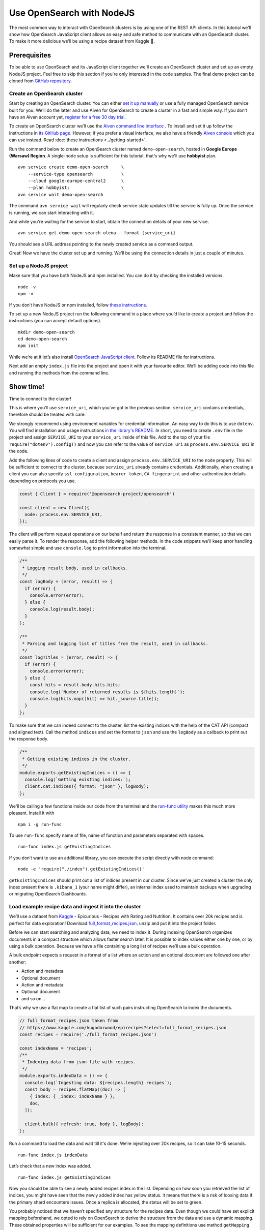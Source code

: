 Use OpenSearch with NodeJS
==========================

The most common way to interact with OpenSearch clusters is by using one of the REST API clients. In this tutorial we'll show how OpenSearch JavaScript client allows an easy and safe method to communicate with an OpenSearch cluster. To make it more delicious we’ll be using a recipe dataset from Kaggle 🍕.

Prerequisites
*************

To be able to use OpenSearch and its JavaScript client together we'll create an OpenSearch cluster and set up an empty NodeJS project. Feel free to skip this section if you're only interested in the code samples. The final demo project can be cloned from `GitHub repository <https://github.com/aiven/demo-open-search-node-js>`_.

Create an OpenSearch cluster
----------------------------

Start by creating an OpenSearch cluster. You can either `set it up manually <https://opensearch.org/docs/opensearch/install/index/>`_ or use a fully managed OpenSearch service built for you. We’ll do the latter and use Aiven for OpenSearch to create a cluster in a fast and simple way. If you don’t have an Aiven account yet, `register for a free 30 day trial <https://console.aiven.io/signup>`_.

To create an OpenSearch cluster we’ll use the `Aiven command line interface <https://github.com/aiven/aiven-client>`_ . To install and set it up follow the instructions in `its GitHub page <https://github.com/aiven/aiven-client/>`_. However, if you prefer a visual interface, we also have a friendly `Aiven console <https://console.aiven.io/>`_ which you can use instead. Read :doc:`these instructions <../getting-started>`.

Run the command below to create an OpenSearch cluster named ``demo-open-search``, hosted in **Google Europe (Warsaw) Region**. A single-node setup is sufficient for this tutorial, that's why we'll use **hobbyist** plan.

::

    avn service create demo-open-search     \
        --service-type opensearch           \
        --cloud google-europe-central2      \
        --plan hobbyist;                    \
    avn service wait demo-open-search

The command ``avn service wait`` will regularly check service state updates till the service is fully up. Once the service is running, we can start interacting with it.

And while you're waiting for the service to start, obtain the connection details of your new service.

::

    avn service get demo-open-search-olena --format {service_uri}

You should see a URL address pointing to the newly created service as a command output.

Great! Now we have the cluster set up and running. We’ll be using the connection details in just a couple of minutes.

Set up a NodeJS project
-----------------------

Make sure that you have both NodeJS and npm installed. You can do it by checking the installed versions.

::

    node -v
    npm -v

If you don’t have NodeJS or npm installed, follow `these instructions <https://docs.npmjs.com/downloading-and-installing-node-js-and-npm>`_.

To set up a new NodeJS project run the following command in a place where you’d like to create a project and follow the instructions (you can accept default options).

::

    mkdir demo-open-search
    cd demo-open-search
    npm init

While we’re at it let’s also install `OpenSearch JavaScript client  <https://github.com/opensearch-project/opensearch-js>`_. Follow its README file for instructions.

Next add an empty ``index.js`` file into the project and open it with your favourite editor. We’ll be adding code into this file and running the methods from the command line.

Show time!
**********

Time to connect to the cluster!

This is where you'll use ``service_uri``, which you’ve got in the previous section. ``service_uri`` contains credentials, therefore should be treated with care.

We strongly recommend using environment variables for credential information. An easy way to do this is to use ``dotenv``. You will find installation and usage instructions `in the library's README <https://github.com/motdotla/dotenv>`_. In short, you need to create ``.env`` file in the project and assign ``SERVICE_URI`` to your ``service_uri`` inside of this file. Add to the top of your file ``require("dotenv").config()`` and now you can refer to the value of ``service_uri`` as ``process.env.SERVICE_URI`` in the code.

Add the following lines of code to create a client and assign ``process.env.SERVICE_URI`` to the ``node`` property. This will be sufficient to connect to the cluster, because ``service_uri`` already contains credentials. Additionally, when creating a client you can also specify ``ssl configuration``, ``bearer token``, ``CA fingerprint`` and other authentication details depending on protocols you use.


.. code:: javascript

    const { Client } = require('@opensearch-project/opensearch')

    const client = new Client({
      node: process.env.SERVICE_URI,
    });

The client will perform request operations on our behalf and return the response in a consistent manner, so that we can easily parse it. To render the response, add the following helper methods. In the code snippets we'll keep error handling somewhat simple and use ``console.log`` to print information into the terminal.

.. code:: javascript

    /**
     * Logging result body, used in callbacks.
     */
    const logBody = (error, result) => {
      if (error) {
        console.error(error);
      } else {
        console.log(result.body);
      }
    };

    /**
     * Parsing and logging list of titles from the result, used in callbacks.
     */
    const logTitles = (error, result) => {
      if (error) {
        console.error(error);
      } else {
        const hits = result.body.hits.hits;
        console.log(`Number of returned results is ${hits.length}`);
        console.log(hits.map((hit) => hit._source.title));
      }
    };

To make sure that we can indeed connect to the cluster, list the existing indices with the help of the CAT API (compact and aligned text). Call the method ``indices`` and set the format to ``json`` and use the ``logBody`` as a callback to print out the response body.

.. code:: javascript

    /**
     * Getting existing indices in the cluster.
     */
    module.exports.getExistingIndices = () => {
      console.log(`Getting existing indices:`);
      client.cat.indices({ format: "json" }, logBody);
    };

We'll be calling a few functions inside our code from the terminal and the `run-func utility <https://github.com/DVLP/run-func#readme>`_ makes this much more pleasant. Install it with

::

    npm i -g run-func

To use ``run-func`` specify name of file, name of function and parameters separated with spaces.

::

    run-func index.js getExistingIndices

If you don’t want to use an additional library, you can execute the script directly with node command:

::

    node -e 'require("./index").getExistingIndices()'


``getExistingIndices`` should print out a list of indices present in our cluster. Since we've just created a cluster the only index present there is ``.kibana_1`` (your name might differ), an internal index used to maintain backups when upgrading or migrating OpenSearch Dashboards.

Load example recipe data and ingest it into the cluster
-------------------------------------------------------

We’ll use a dataset from `Kaggle <https://www.kaggle.com/>`_ -  Epicurious - Recipes with Rating and Nutrition. It contains over 20k recipes and is perfect for data exploration! Download `full_format_recipes.json <https://www.kaggle.com/hugodarwood/epirecipes?select=full_format_recipes.json>`_, unzip and put it into the project folder.

Before we can start searching and analyzing data, we need to index it. During indexing OpenSearch organizes documents in a compact structure which allows faster search later. It is possible to index values either one by one, or by using a bulk operation. Because we have a file containing a long list of recipes we’ll use a bulk operation.

A bulk endpoint expects a request in a format of a list where an action and an optional document are followed one after another:

* Action and metadata
* Optional document
* Action and metadata
* Optional document
* and so on...

That’s why we use a flat map to create a flat list of such pairs instructing OpenSearch to index the documents.

.. code-block:: javascript

    // full_format_recipes.json taken from
    // https://www.kaggle.com/hugodarwood/epirecipes?select=full_format_recipes.json
    const recipes = require('./full_format_recipes.json')

    const indexName = 'recipes';
    /**
     * Indexing data from json file with recipes.
     */
    module.exports.indexData = () => {
      console.log(`Ingesting data: ${recipes.length} recipes`);
      const body = recipes.flatMap((doc) => [
        { index: { _index: indexName } },
        doc,
      ]);

      client.bulk({ refresh: true, body }, logBody);
    };

Run a command to load the data and wait till it's done. We’re injecting over 20k recipes, so it can take 10-15 seconds.

::

    run-func index.js indexData

Let’s check that a new index was added.

::

    run-func index.js getExistingIndices

Now you should be able to see a newly added recipes index in the list. Depending on how soon you retrieved the list of indices, you might have seen that the newly added index has yellow status. It means that there is a risk of loosing data if the primary shard encounters issues. Once a replica is allocated, the status will be set to green.

You probably noticed that we haven’t specified any structure for the recipes data. Even though we could have set explicit mapping beforehand, we opted to rely on OpenSearch to derive the structure from the data and use a dynamic mapping. These obtained properties will be sufficient for our examples. To see the mapping definitions use method ``getMapping`` and provide index name as a parameter.

.. code-block:: javascript

    /**
     * Retrieving mapping for the index.
     */
    module.exports.getMapping = () => {
      console.log(`Retrieving mapping for the index with name ${indexName}`);

      client.indices.getMapping({ index: indexName }, (error, result) => {
        if (error) {
          console.error(error);
        } else {
          console.log(result.body.recipes.mappings.properties);
        }
      });
    };

::

    run-func index.js getMapping

You should be able to see the following structure:

.. code-block:: javascript

    {
      calories: { type: 'long' },
      categories: { type: 'text', fields: { keyword: [Object] } },
      date: { type: 'date' },
      desc: { type: 'text', fields: { keyword: [Object] } },
      directions: { type: 'text', fields: { keyword: [Object] } },
      fat: { type: 'long' },
      ingredients: { type: 'text', fields: { keyword: [Object] } },
      protein: { type: 'long' },
      rating: { type: 'float' },
      sodium: { type: 'long' },
      title: { type: 'text', fields: { keyword: [Object] } }
    }

These are the fields we'll be playing with. You can find information on dynamic mapping types `in the documentation <https://opensearch.org/docs/opensearch/rest-api/create-index/#dynamic-mapping-types>`_.

Query the data
--------------

Now that we have data in the OpenSearch cluster, we're ready to construct and run search queries. We will use ``search`` method which is provided by the OpenSearch JavaScript client.

The ``search`` method expects three optional parameters: ``params``, ``options`` and ``callback``.

The query details are placed into the ``params`` object. Here we can specify a variety of parameters, such as the name of the index (``index``), the maximum number of results to be returned (``size``), if the response is paginated (``size`` and ``from``), by which fields to sort the data (``sort``) and others.


We'll pay a closer attention to two of these parameters - ``q`` - a query defined in the Lucene query string syntax and ``body`` - a query based on  Query DSL (Domain Specific Language). These are two main methods to construct a query.

The query string syntax is a powerful tool which can be used for a variety of requests. It is especially convenient for cURL requests, since it is a very compact string. However, as the complexity of a request grows, it becomes more difficult to read and maintain these types of queries.

.. code-block:: javascript

    //example of using a query syntax
    client.search({
        index: 'recipes',
        q: 'ingredients:broccoli AND calories:(>=100 AND <200)'
    })

A query with a request ``body`` might look bulky at first glance, but its structure makes it easier to read, understand and modify the content. Unlike ``q``, which expects a string, ``body`` is an object allowing a variety of granular parameters.

.. code-block:: javascript

   //example of using a request body
    client.search({
        index: indexName,
        body: {
            query: {
                match: { property: 'value' }
            }
        }
    })

In this tutorial we'll focus on Query DSL and its three main groups of requests: term-level, full-text and boolean. You will also see how to use the Lucene query string syntax inside Query DSL.

Term-level queries
^^^^^^^^^^^^^^^^^^

Term-level queries are handy when we need to find exact matches for numbers, dates or tags and don't need to sort the results by relevance. Term-level queries use search terms as they are without additional analysis.

One of the examples of a term-level query is searching for all entries containing a particular value in a field. To construct a body request we use ``term`` property which defines an object, where the name is a field and the value is a term we're searching in this field.

.. code-block:: javascript

    /**
     * Searching for exact matches of a value in a field.
     */
    module.exports.termSearch = (field, value) => {
      console.log(`Searching for values in the field ${field} equal to ${value}`);
      const body = {
        query: {
          term: {
            [field]: value,
          },
        },
      };
      client.search(
        {
          index: indexName,
          body,
        },
        logTitles
      );
    };

::

    run-func index.js termSearch sodium 0

Try to replace "sodium" with other fields we have, such as "calories" or "fat".

-------------------

When dealing with numeric values, naturally we want to be able to search for certain ranges of values. To find all documents that contain terms  in a specific field within a given range, use ``range`` property. It expects an object, where the name is set to the field name and the body defines the upper and lower bounds: ``gt`` (greater than), ``gte`` (greater than or equal to), ``lt`` (less than) and ``lte`` (less than or equal to).

.. code-block:: javascript

    /**
     * Searching for a range of values in a field.
     */
    module.exports.rangeSearch = (field, gte, lte) => {
      console.log(
        `Searching for values in the ${field} ranging from ${gte} to ${lte}`
      );
      const body = {
        query: {
          range: {
            [field]: {
              gte,
              lte,
            },
          },
        },
      };
      client.search(
        {
          index: indexName,
          body,
        },
        logTitles
      );
    };

::

    run-func index.js rangeSearch sodium 0 10

Try your own term query! You can search for food with a particular rating value, or find all meals with zero calories!

-------------------

When searching for terms inside text fields, we might want to take into account typos and misspellings. We measure such "deviations" by a minimum number of single-character edits necessary to convert one word into another. Such types of queries are called ``fuzzy`` and the property ``fuzziness`` specifies the maximum edit distance.

.. code-block:: javascript

    /**
     * Specifying fuzziness to account for typos and misspelling.
     */
    module.exports.fuzzySearch = (field, value, fuzziness) => {
      console.log(
        `Search for ${value} in the ${field} with fuzziness set to ${fuzziness}`
      );
      const query = {
        query: {
          fuzzy: {
            [field]: {
              value,
              fuzziness,
            },
          },
        },
      };
      client.search(
        {
          index: indexName,
          body: query,
        },
        logTitles
      );
    };

Let's see if I can find recipes with misspelled pineapple 🍍

::

    run-func index.js fuzzySearch title pinapple 2

And though there is a typo in the word "pineapple", we still got relevant results. Try other search terms and different values for ``fuzziness`` to understand better how fuzzy queries work. You can use your favourite typos ;)

Full-text queries
^^^^^^^^^^^^^^^^^^

Full-text queries allow a smarter search for matches in analysed text fields and return results sorted by relevance.

A standard way to perform a full-text query is to use ``match`` property inside a request. ``match`` expects an object, the name of which is set to a specific field, and its body contains a search query in a form of a string.

To see ``match`` in action use the method below to search for "Tomato garlic soup with dill".

.. code-block:: javascript

    /**
     * Finding matches sorted by relevance.
     */
    module.exports.matchSearch = (field, query) => {
      console.log(`Searching for ${query} in the field ${field}`);
      const body = {
        query: {
          match: {
            [field]: {
              query,
            },
          },
        },
      };
      client.search(
        {
          index: indexName,
          body,
        },
        logTitles
      );
    };

::

    run-func index.js matchSearch title 'Tomato-garlic soup with dill'

In the response you should see different recipes of soups sorted by how close they are to "Tomato-garlic soup with dill" according to OpenSearch engine.

What are your favourite recipes? Try them out and explore some unusual food combinations!

-------------------

When the order of the words is important, use ``match_phrase`` instead of ``match``. An additional power of ``match_phrase`` is that it allows to define how far search words can be from each other to still be considered a match. This parameter is called ``slop`` and its default value is ``0``. The format of ``match_phrase`` is almost identical to ``match``:

.. code-block:: javascript

    /**
     * Specifying a slop - a distance between search words.
     */
    module.exports.slopSearch = (field, query, slop) => {
      console.log(
        `Searching for ${query} with slop value ${slop} in the field ${field}`
      );
      const body = {
        query: {
          match_phrase: {
            [field]: {
              query,
              slop,
            },
          },
        },
      };
      client.search(
        {
          index: indexName,
          body,
        },
        logTitles
      );
    };


We can use this method to find some sneaky recipes of pizza with pineapple! I've learned from my Italian colleague that it is an illegal combination. We'll do it by searching the ``directions`` field for words "pizza" and "pineapple" with top-most distance of 10 words in between.

::

    run-func index.js slopSearch directions "pizza pineapple" 10

And we've found "Pan-Fried Hawaiian Pizza" ;)

So far all the requests we've tried returned us at most 10 results. Why 10? Because it is a default ``size`` value. It can be increased by setting ``size`` property to a higher number. We'll do it in a minute.

-------------------

Remember the Lucene query string syntax we talked about earlier, in relation to ``q`` parameter? We can also use it inside of  Query DSL by defining ``query_string`` object. It requires its own ``query`` parameter and, optionally, we can specify ``default_field`` or ``fields`` properties to indicate the search fields.

Here we also add an additional variable for size to demonstrate how we can get more than 10 results.

.. code-block:: javascript

    /**
     * Using special operators within a query string and a size parameter.
     */
    module.exports.querySearch = (field, query, size) => {
      console.log(
        `Searching for ${query} in the field ${field} and returning maximum ${size} results`
      );
      const body = {
        query: {
          query_string: {
            default_field: field,
            query,
          },
        },
      };
      client.search(
        {
          index: indexName,
          body,
          size,
        },
        logTitles
      );
    };

To find recipes with tomato, salmon or tuna and no onion run this query:

::

    run-func index.js querySearch ingredients "(salmon|tuna) +tomato -onion" 100

Now, experiment with recipes including and excluding different ingredients.

Boolean queries
^^^^^^^^^^^^^^^

The last type of queries is the boolean one, useful to combine multiple queries together. It supports boolean clauses such as ``must``, ``filter``, ``should`` and ``must_not``.

These clause types affect the document relevance score differently. Both ``must`` and ``should`` positively contribute to the score, affecting the relevance of matches; ``must_not`` sets the score to 0, ensuring that the document won't appear in the results. ``filter`` clause is similar to ``must``, however it has no effect on the relevance score.

In the next method we combine what we've learned so far, using both term-level and full-search queries to find recipes to make a quick and easy dish, with no garlic, low sodium and high protein.

.. code-block:: javascript

    /**
     * Combining several queries together
     */
    module.exports.booleanSearch = () => {
      console.log(
        `Searching for quick and easy recipes without garlic with low sodium and high protein`
      );
      const body = {
        query: {
          bool: {
            must: { match: { categories: "Quick & Easy" } },
            must_not: { match: { ingredients: "garlic" } },
            filter: [
              { range: { sodium: { lte: 50 } } },
              { range: { protein: { gte: 5 } } },
            ],
          },
        },
      };
      client.search(
        {
          index: indexName,
          body,
        },
        logTitles
      );
    };

::

    run-func index.js booleanSearch

Now it's your turn! Create your own boolean query. Mix what we've learned so far to find recipes with particular nutritional values and ingredients. Experiment using different clauses to see how they affects the results.

Finish up
*********

Once you're done with this experiment you can delete the index.

.. code-block:: javascript

    /**
     * Deleting the index
     */
    module.exports.deleteIndex = () => {
      client.indices.delete(
        {
          index: indexName,
        },
        logBody
      );
    };

::

    run-func index.js deleteIndex

You can also power the service off temporarily. This way you can come back and play with the cluster later without wasting your credits while the service is idle.

::

    avn service update demo-open-search --power-off


When you're ready to continue using the service run the command to power it on. Use ``wait`` command to easily see when the service is up and running.

::

    avn service update demo-open-search --power-on
    avn service wait demo-open-search


To terminate the service completely use the following command:

::

    avn service terminate demo-open-search

You will be prompted to re-enter the service name to compete termination.


Resources
*********

We've created an OpenSearch cluster, connected to it and tried out different types of search queries. But this is just a tip of the iceberg. Here are some resources to help you learn other features of OpenSearch and its JavaScript client

* `Official OpenSearch documentation <https://opensearch.org>`_
    *  `What clusters and nodes are in the official documentation <https://opensearch.org/docs/opensearch/index/#clusters-and-nodes>`_
    *  `How information is organised into indices and documents in the official documentation <https://opensearch.org/docs/opensearch/index/#indices-and-documents>`_
* `OpenSearch discussion forums <https://discuss.opendistrocommunity.dev/>`_ - great place to ask questions, provide feedback and get involved
* `OpenSearch JavaScript client  <https://github.com/opensearch-project/opensearch-js>`_
*  `Kaggle recipes dataset <https://www.kaggle.com/hugodarwood/epirecipes?select=full_format_recipes.json>`_ - great for a playground
* `Demo repository <https://github.com/aiven/demo-open-search-node-js>`_ - All the examples we've run in this tutorial can be found in
* :doc:`How to use OpenSearch with curl <opensearch-with-curl>`







